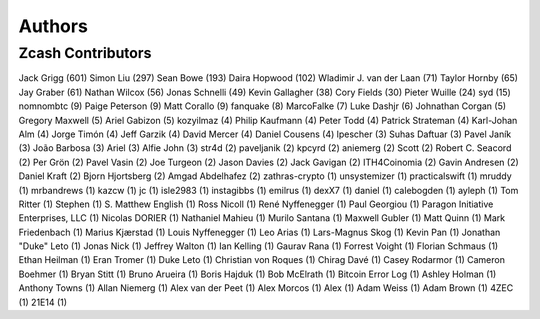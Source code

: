 =======
Authors
=======

Zcash Contributors
==================

Jack Grigg (601) Simon Liu (297) Sean Bowe (193) Daira Hopwood (102)
Wladimir J. van der Laan (71) Taylor Hornby (65) Jay Graber (61) Nathan
Wilcox (56) Jonas Schnelli (49) Kevin Gallagher (38) Cory Fields (30)
Pieter Wuille (24) syd (15) nomnombtc (9) Paige Peterson (9) Matt
Corallo (9) fanquake (8) MarcoFalke (7) Luke Dashjr (6) Johnathan Corgan
(5) Gregory Maxwell (5) Ariel Gabizon (5) kozyilmaz (4) Philip Kaufmann
(4) Peter Todd (4) Patrick Strateman (4) Karl-Johan Alm (4) Jorge Timón
(4) Jeff Garzik (4) David Mercer (4) Daniel Cousens (4) lpescher (3)
Suhas Daftuar (3) Pavel Janík (3) João Barbosa (3) Ariel (3) Alfie John
(3) str4d (2) paveljanik (2) kpcyrd (2) aniemerg (2) Scott (2) Robert C.
Seacord (2) Per Grön (2) Pavel Vasin (2) Joe Turgeon (2) Jason Davies
(2) Jack Gavigan (2) ITH4Coinomia (2) Gavin Andresen (2) Daniel Kraft
(2) Bjorn Hjortsberg (2) Amgad Abdelhafez (2) zathras-crypto (1)
unsystemizer (1) practicalswift (1) mruddy (1) mrbandrews (1) kazcw (1)
jc (1) isle2983 (1) instagibbs (1) emilrus (1) dexX7 (1) daniel (1)
calebogden (1) ayleph (1) Tom Ritter (1) Stephen (1) S. Matthew English
(1) Ross Nicoll (1) René Nyffenegger (1) Paul Georgiou (1) Paragon
Initiative Enterprises, LLC (1) Nicolas DORIER (1) Nathaniel Mahieu (1)
Murilo Santana (1) Maxwell Gubler (1) Matt Quinn (1) Mark Friedenbach
(1) Marius Kjærstad (1) Louis Nyffenegger (1) Leo Arias (1) Lars-Magnus
Skog (1) Kevin Pan (1) Jonathan "Duke" Leto (1) Jonas Nick (1) Jeffrey
Walton (1) Ian Kelling (1) Gaurav Rana (1) Forrest Voight (1) Florian
Schmaus (1) Ethan Heilman (1) Eran Tromer (1) Duke Leto (1) Christian
von Roques (1) Chirag Davé (1) Casey Rodarmor (1) Cameron Boehmer (1)
Bryan Stitt (1) Bruno Arueira (1) Boris Hajduk (1) Bob McElrath (1)
Bitcoin Error Log (1) Ashley Holman (1) Anthony Towns (1) Allan Niemerg
(1) Alex van der Peet (1) Alex Morcos (1) Alex (1) Adam Weiss (1) Adam
Brown (1) 4ZEC (1) 21E14 (1)
